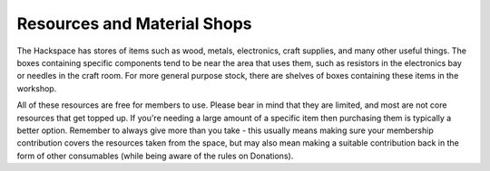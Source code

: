 Resources and Material Shops
=========
The Hackspace has stores of items such as wood, metals, electronics, craft supplies, and many other useful things. The boxes containing specific components tend to be near the area that uses them, such as resistors in the electronics bay or needles in the craft room. For more general purpose stock, there are shelves of boxes containing these items in the workshop.

All of these resources are free for members to use. Please bear in mind that they are limited, and most are not core resources that get topped up. If you're needing a large amount of a specific item then purchasing them is typically a better option. Remember to always give more than you take - this usually means making sure your membership contribution covers the resources taken from the space, but may also mean making a suitable contribution back in the form of other consumables (while being aware of the rules on Donations).

.. DON'T THINK THIS IS THE CASE ANY MORE - CERTAINLY NOT FOR FILAMENT

.. Material shops are present near several of the Hackspace tools; these shops have suitable materials (such as perspex for the laser cutter or 3D printer filament) available for members to buy. We attempt to sell these materials for as close to cost as possible, however all proceeds from purchases go into expanding the ranges available.
